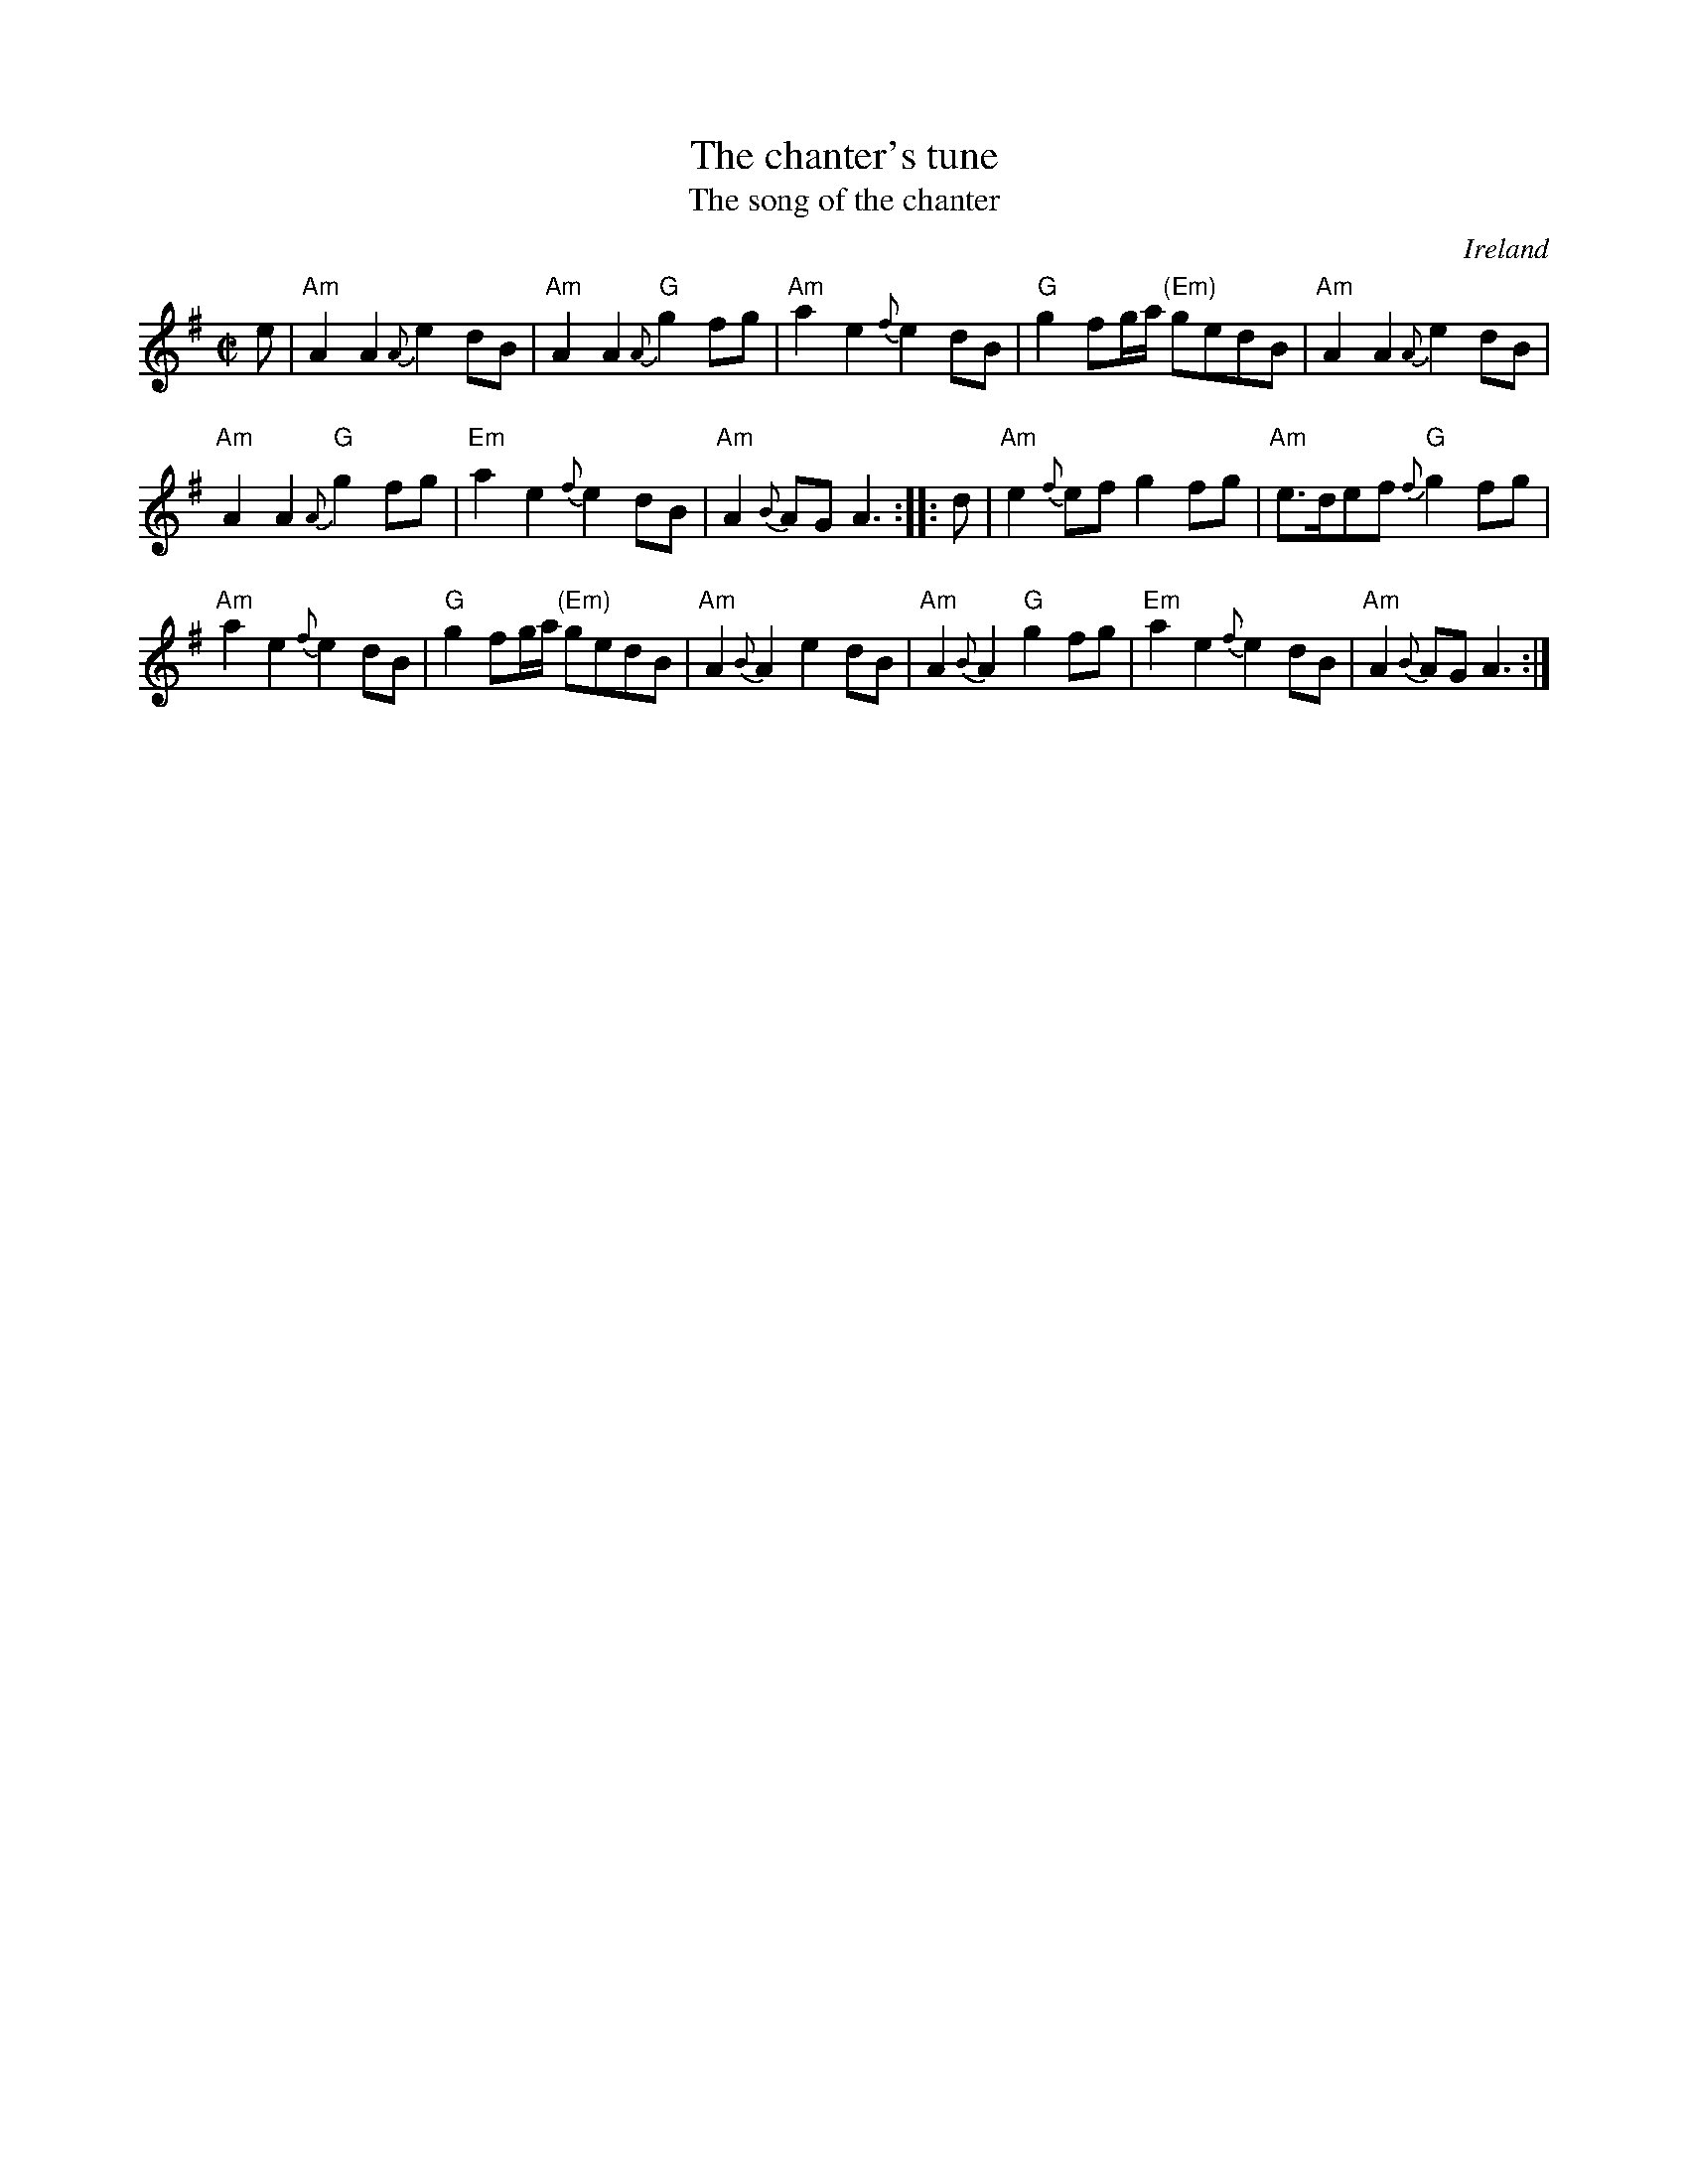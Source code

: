 X:891
T:The chanter's tune
T:The song of the chanter
R:March
O:Ireland
S:O'Neill's
B:O'Neill's 143
Z:Transcription, arrangement, chords:Mike Long
M:C|
L:1/8
K:G
e|\
"Am"A2A2 {A}e2dB|"Am"A2A2 "G"{A}g2fg|\
"Am"a2e2 {f}e2dB|"G"g2fg/a/ "(Em)"gedB|\
"Am"A2A2 {A}e2dB|
"Am"A2A2 "G"{A}g2fg|\
"Em"a2e2 {f}e2dB|"Am"A2{B}AG A3:|\
|:d|\
"Am"e2{f}ef g2fg|"Am"e>def "G"{f}g2fg|
"Am"a2e2 {f}e2dB|"G"g2fg/a/ "(Em)"gedB|\
"Am"A2{B}A2 e2dB|"Am"A2{B}A2 "G"g2fg|\
"Em"a2e2 {f}e2dB|"Am"A2{B}AG A3:|
